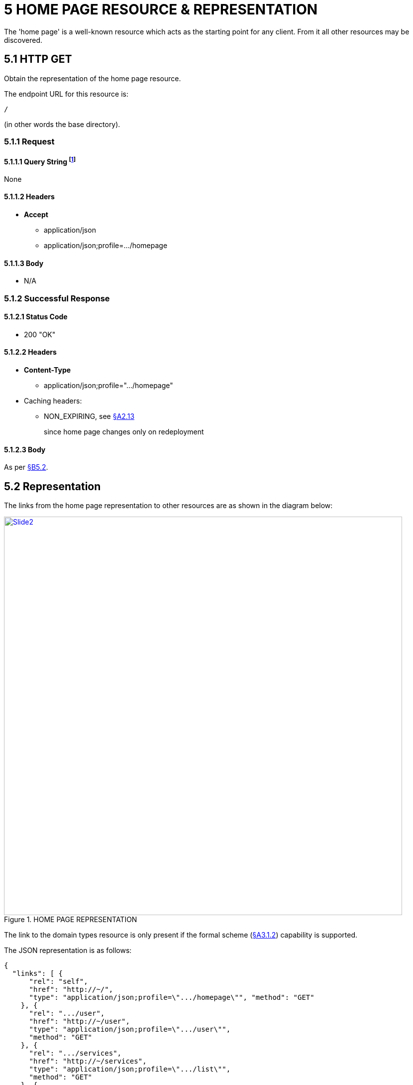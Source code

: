 [#_5_home_page_resource_representation]
= 5	HOME PAGE RESOURCE & REPRESENTATION

The 'home page' is a well-known resource which acts as the starting point for any client.
From it all other resources may be discovered.

[#_5_1_http_get]
== 5.1 HTTP GET

Obtain the representation of the home page resource.

The endpoint URL for this resource is:

    /

(in other words the base directory).

=== 5.1.1 Request

==== 5.1.1.1 Query String footnote:[http://en.wikipedia.org/wiki/Query_string]

None

==== 5.1.1.2 Headers

* *Accept*
** application/json
** application/json;profile=…/homepage

==== 5.1.1.3 Body

* N/A

=== 5.1.2 Successful Response

==== 5.1.2.1 Status Code

* 200 "OK"

==== 5.1.2.2 Headers

* *Content-Type*
** application/json;profile=".../homepage"
* Caching headers:
** NON_EXPIRING, see xref:section-a/chapter-02.adoc#_2-13-caching-cache-control-and-other-headers[§A2.13]
+
since home page changes only on redeployment

==== 5.1.2.3 Body

As per xref:#_5_2_representation[§B5.2].

[#_5_2_representation]
== 5.2 Representation

The links from the home page representation to other resources are as shown in the diagram below:

.HOME PAGE REPRESENTATION
image::Slide2.PNG[width="800px",link="{imagesdir}/Slide2.PNG"]

The link to the domain types resource is only present if the formal scheme (xref:section-a/chapter-03.adoc#_3_1_2_formal_scheme[§A3.1.2]) capability is supported.

The JSON representation is as follows:

[source,javascript]
----
{
  "links": [ {
      "rel": "self",
      "href": "http://~/",
      "type": "application/json;profile=\".../homepage\"", "method": "GET"
    }, {
      "rel": ".../user",
      "href": "http://~/user",
      "type": "application/json;profile=\".../user\"",
      "method": "GET"
    }, {
      "rel": ".../services",
      "href": "http://~/services",
      "type": "application/json;profile=\".../list\"",
      "method": "GET"
    }, {
      "rel": ".../version",
      "href": "http://~/version",
      "type": "application/json;profile=\".../version\"",
      "method": "GET"
    }, {
      "rel": ".../domain-types",
      "href": "http://~/domain-types",
      "type": "application/json;profile=\".../type-list\"",
      "method": "GET"
    }, ...
  ],
  "extensions": {
    ...
  }
}
----

where:

[cols="2a,6a",options="header"]
|===

|JSON-Property
|Description

|links
|list of links to resources.

|link[rel=self]
|link back to the resource that generated this representation.

|link[rel=…/user]
|link to the user resource xref:section-b/chapter-06.adoc[§B6]

|link[rel=…/services]
|link to the services resource xref:section-b/chapter-07.adoc[§B7]

|link[rel=…/version]
|link to the version resource xref:section-b/chapter-08.adoc[§B8]

|link[rel=…/types]
|link to the domain types resource xref:section-d/chapter-21.adoc[§D21]

|extensions
|additional information about the resource.

|===

Restful Objects defines no standard json-properties for "*extensions*".
Implementations are free to add to their own links/json-properties to "*links*" and "*extensions*" as they require.

